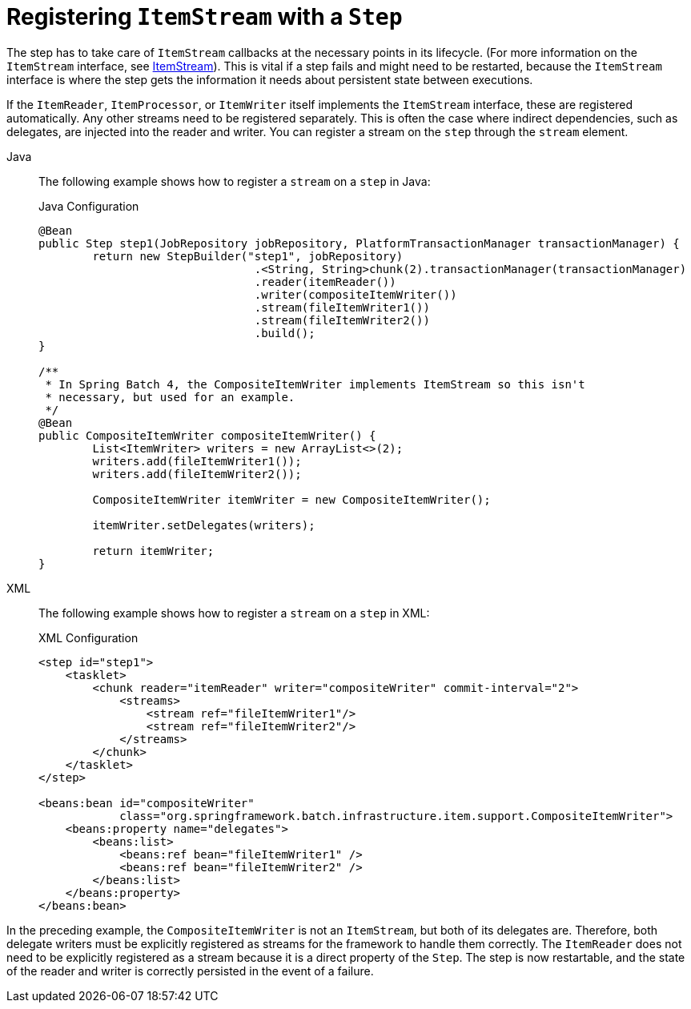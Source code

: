 [[registeringItemStreams]]
= Registering `ItemStream` with a `Step`

The step has to take care of `ItemStream` callbacks at the necessary points in its
lifecycle. (For more information on the `ItemStream` interface, see
xref:readers-and-writers/item-stream.adoc[ItemStream]). This is vital if a step fails and might
need to be restarted, because the `ItemStream` interface is where the step gets the
information it needs about persistent state between executions.

If the `ItemReader`, `ItemProcessor`, or `ItemWriter` itself implements the `ItemStream`
interface, these are registered automatically. Any other streams need to be
registered separately. This is often the case where indirect dependencies, such as
delegates, are injected into the reader and writer. You can register a stream on the
`step` through the `stream` element.

[tabs]
====
Java::
+
The following example shows how to register a `stream` on a `step` in Java:
+
.Java Configuration
[source, java]
----
@Bean
public Step step1(JobRepository jobRepository, PlatformTransactionManager transactionManager) {
	return new StepBuilder("step1", jobRepository)
				.<String, String>chunk(2).transactionManager(transactionManager)
				.reader(itemReader())
				.writer(compositeItemWriter())
				.stream(fileItemWriter1())
				.stream(fileItemWriter2())
				.build();
}

/**
 * In Spring Batch 4, the CompositeItemWriter implements ItemStream so this isn't
 * necessary, but used for an example.
 */
@Bean
public CompositeItemWriter compositeItemWriter() {
	List<ItemWriter> writers = new ArrayList<>(2);
	writers.add(fileItemWriter1());
	writers.add(fileItemWriter2());

	CompositeItemWriter itemWriter = new CompositeItemWriter();

	itemWriter.setDelegates(writers);

	return itemWriter;
}
----

XML::
+
The following example shows how to register a `stream` on a `step` in XML:
+
.XML Configuration
[source,xml]
----
<step id="step1">
    <tasklet>
        <chunk reader="itemReader" writer="compositeWriter" commit-interval="2">
            <streams>
                <stream ref="fileItemWriter1"/>
                <stream ref="fileItemWriter2"/>
            </streams>
        </chunk>
    </tasklet>
</step>

<beans:bean id="compositeWriter"
            class="org.springframework.batch.infrastructure.item.support.CompositeItemWriter">
    <beans:property name="delegates">
        <beans:list>
            <beans:ref bean="fileItemWriter1" />
            <beans:ref bean="fileItemWriter2" />
        </beans:list>
    </beans:property>
</beans:bean>
----

====


In the preceding example, the `CompositeItemWriter` is not an `ItemStream`, but both of its
delegates are. Therefore, both delegate writers must be explicitly registered as streams
for the framework to handle them correctly. The `ItemReader` does not need to be
explicitly registered as a stream because it is a direct property of the `Step`. The step
is now restartable, and the state of the reader and writer is correctly persisted in the
event of a failure.

